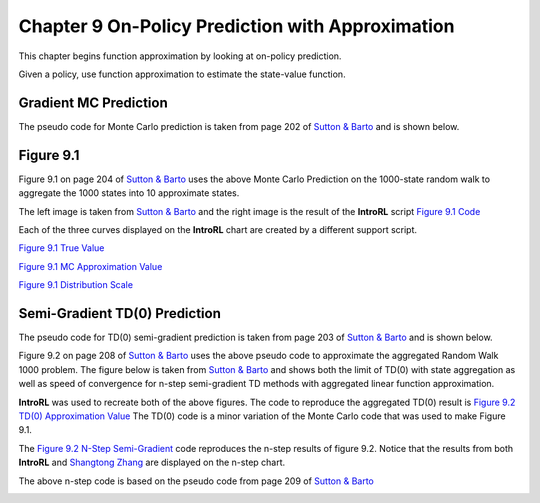 
.. chapter_9

Chapter 9 On-Policy Prediction with Approximation
=================================================

This chapter begins function approximation by looking at on-policy prediction.

Given a policy, use function approximation to estimate the state-value function.

Gradient MC Prediction
----------------------

The pseudo code for Monte Carlo prediction is taken from page 202 of
`Sutton & Barto <http://incompleteideas.net/book/the-book-2nd.html>`_ and is shown below.

.. image:: _static/mc_gradient_pseudocode.jpg

Figure 9.1
----------

Figure 9.1 on page 204 of `Sutton & Barto <http://incompleteideas.net/book/the-book-2nd.html>`_
uses the above Monte Carlo Prediction on the 1000-state random walk to aggregate the 1000 states
into 10 approximate states.

The left image is taken from `Sutton & Barto <http://incompleteideas.net/book/the-book-2nd.html>`_
and the right image is the result of the **IntroRL** script
`Figure 9.1 Code <./_static/colorized_scripts/examples/chapter_9/plot_randwalk1000.html>`_

.. image:: _static/fig_9_1_sutton.jpg
    :width: 55%

.. image:: _static/figure_9_1.png
    :width: 44%

Each of the three curves displayed on the **IntroRL** chart are created by a different support script.

`Figure 9.1 True Value <./_static/colorized_scripts/examples/chapter_9/calc_rw1000_trueval.html>`_

`Figure 9.1 MC Approximation Value <./_static/colorized_scripts/examples/chapter_9/mc_rw1000_eval.html>`_

`Figure 9.1 Distribution Scale <./_static/colorized_scripts/examples/chapter_9/calc_mu_rw1000.html>`_

Semi-Gradient TD(0) Prediction
------------------------------

The pseudo code for TD(0) semi-gradient prediction is taken from page 203 of
`Sutton & Barto <http://incompleteideas.net/book/the-book-2nd.html>`_ and is shown below.

.. image:: _static/td0_semigradient_pseudocode.jpg

Figure 9.2 on page 208 of `Sutton & Barto <http://incompleteideas.net/book/the-book-2nd.html>`_ 
uses the above pseudo code to approximate the aggregated Random Walk 1000 problem.
The figure below is taken from `Sutton & Barto <http://incompleteideas.net/book/the-book-2nd.html>`_ 
and shows both the limit of TD(0) with state aggregation as well as speed of convergence for
n-step semi-gradient TD methods with aggregated linear function approximation.

.. image:: _static/fig_9_2_sutton.jpg


**IntroRL** was used to recreate both of the above figures.
The code to reproduce the aggregated TD(0) result is 
`Figure 9.2 TD(0) Approximation Value <./_static/colorized_scripts/examples/chapter_9/td0_rw1000_eval.html>`_
The TD(0) code is a minor variation of the Monte Carlo code that was used to make Figure 9.1.

The `Figure 9.2 N-Step Semi-Gradient <./_static/colorized_scripts/examples/chapter_9/plot_9_2_b.html>`_ code
reproduces the n-step results of figure 9.2.  Notice that the results from both **IntroRL** and
`Shangtong Zhang <https://github.com/ShangtongZhang/reinforcement-learning-an-introduction>`_ 
are displayed on the n-step chart.

.. image:: _static/figure_9_2_a.png
    :width: 47%

.. image:: _static/figure_9_2_random_walk_nstep.png
    :width: 52%

The above n-step code is based on the pseudo code from page 209 of
`Sutton & Barto <http://incompleteideas.net/book/the-book-2nd.html>`_ 

.. image:: _static/nstep_semigradient_sutton.jpg


